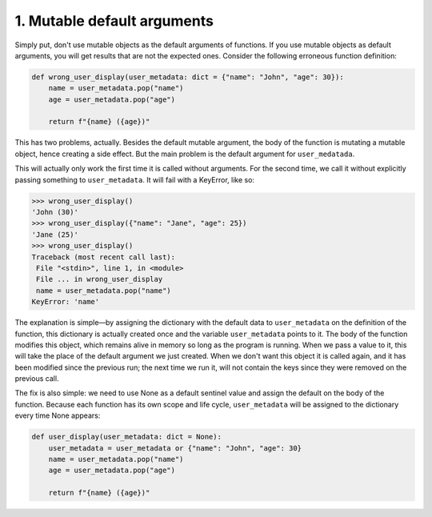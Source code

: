 1. Mutable default arguments
****************************

Simply put, don't use mutable objects as the default arguments of functions. If you use mutable objects as default
arguments, you will get results that are not the expected ones. Consider the following erroneous function definition:

.. code-block:: python

    def wrong_user_display(user_metadata: dict = {"name": "John", "age": 30}):
        name = user_metadata.pop("name")
        age = user_metadata.pop("age")

        return f"{name} ({age})"

This has two problems, actually. Besides the default mutable argument, the body of the function is mutating a mutable
object, hence creating a side effect. But the main problem is the default argument for ``user_medatada``.

This will actually only work the first time it is called without arguments. For the second time, we call it without
explicitly passing something to ``user_metadata``. It will fail with a KeyError, like so:

.. code-block:: python

    >>> wrong_user_display()
    'John (30)'
    >>> wrong_user_display({"name": "Jane", "age": 25})
    'Jane (25)'
    >>> wrong_user_display()
    Traceback (most recent call last):
     File "<stdin>", line 1, in <module>
     File ... in wrong_user_display
     name = user_metadata.pop("name")
    KeyError: 'name'

The explanation is simple—by assigning the dictionary with the default data to ``user_metadata`` on the definition of
the function, this dictionary is actually created once and the variable ``user_metadata`` points to it. The body of the
function modifies this object, which remains alive in memory so long as the program is running. When we pass a value to
it, this will take the place of the default argument we just created. When we don't want this object it is called again,
and it has been modified since the previous run; the next time we run it, will not contain the keys since they were
removed on the previous call.

The fix is also simple: we need to use None as a default sentinel value and assign the default on the body of the
function. Because each function has its own scope and life cycle, ``user_metadata`` will be assigned to the dictionary
every time None appears:

.. code-block:: python

    def user_display(user_metadata: dict = None):
        user_metadata = user_metadata or {"name": "John", "age": 30}
        name = user_metadata.pop("name")
        age = user_metadata.pop("age")

        return f"{name} ({age})"

